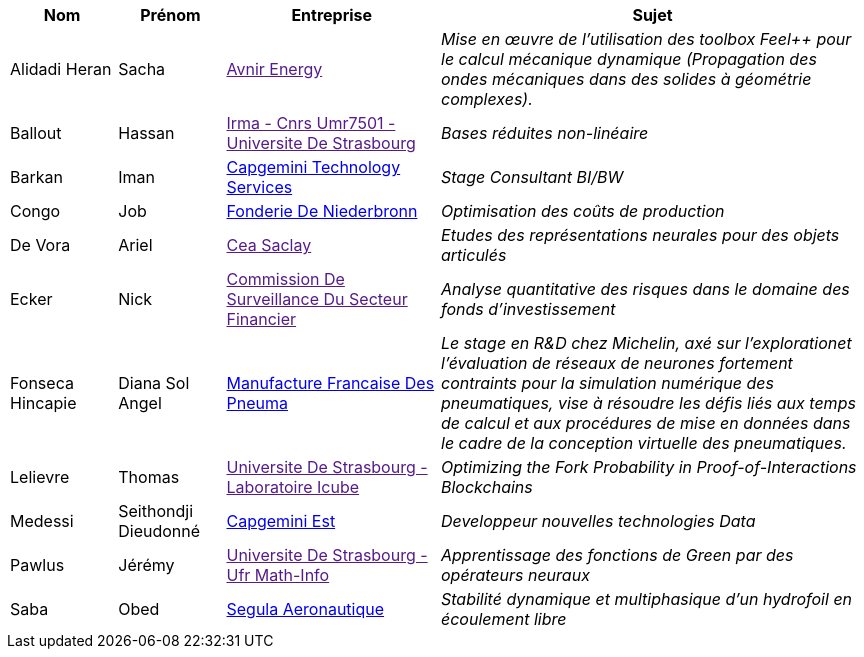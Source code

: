 [cols="1,1,2,4"]
|===
| Nom | Prénom | Entreprise | Sujet

| Alidadi Heran | Sacha | link:[Avnir Energy] | _Mise en œuvre de l'utilisation des toolbox Feel++ pour le calcul mécanique dynamique (Propagation des ondes mécaniques dans des solides à géométrie complexes)._

| Ballout | Hassan | link:[Irma - Cnrs Umr7501 - Universite De Strasbourg] | _Bases réduites non-linéaire_

| Barkan | Iman | link:https://www.fr.capgemini.com/[Capgemini Technology Services] | _Stage Consultant BI/BW_

| Congo | Job | link:www.fonderie-de-niederbronn.com[Fonderie De Niederbronn] | _Optimisation des coûts de production_

| De Vora | Ariel | link:[Cea Saclay] | _Etudes des représentations neurales pour des objets articulés_

| Ecker | Nick | link:[Commission De Surveillance Du Secteur Financier] | _Analyse quantitative des risques dans le domaine des fonds d’investissement_

| Fonseca Hincapie | Diana Sol Angel | link:http://www.michelin.fr[Manufacture Francaise Des Pneuma] | _Le stage en R&D chez Michelin, axé sur l'explorationet l'évaluation de réseaux de neurones fortement contraints pour la simulation numérique des pneumatiques, vise à résoudre les défis liés aux temps de calcul et aux procédures de mise en données dans le cadre de la conception virtuelle des pneumatiques._

| Lelievre | Thomas | link:[Universite De Strasbourg - Laboratoire Icube] | _Optimizing the Fork Probability in Proof-of-Interactions Blockchains_

| Medessi | Seithondji Dieudonné | link:www.fr.capgemini.com[Capgemini Est] | _Developpeur nouvelles technologies Data_

| Pawlus | Jérémy | link:[Universite De Strasbourg - Ufr Math-Info] | _Apprentissage des fonctions de Green par des opérateurs neuraux_

| Saba | Obed | link:www.segula.fr[Segula Aeronautique] | _Stabilité dynamique et multiphasique d’un hydrofoil en écoulement libre_

|===